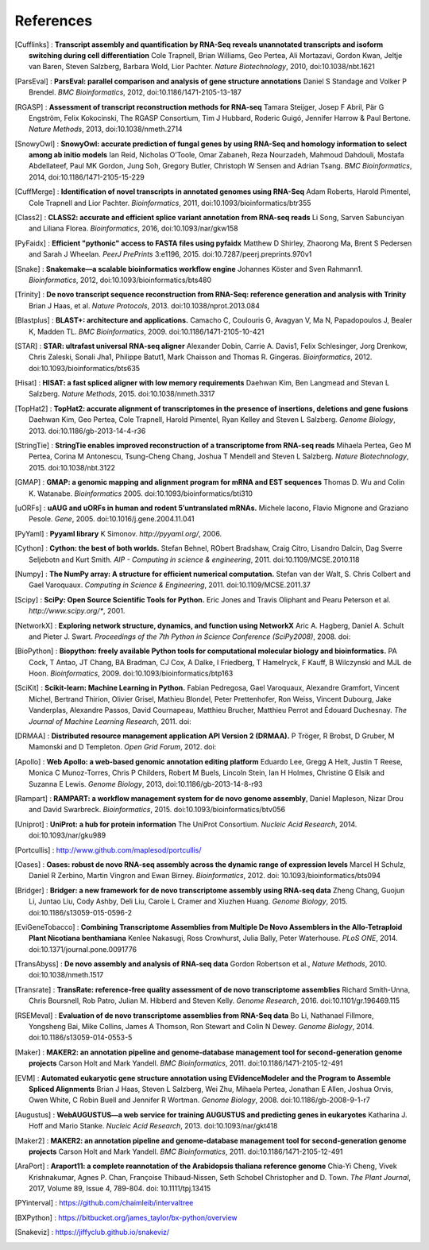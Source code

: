 References
==========

.. [Cufflinks] : **Transcript assembly and quantification by RNA-Seq reveals unannotated transcripts and isoform switching during cell differentiation** Cole Trapnell, Brian Williams, Geo Pertea, Ali Mortazavi, Gordon Kwan, Jeltje van Baren, Steven Salzberg, Barbara Wold, Lior Pachter. *Nature Biotechnology*, 2010, doi:10.1038/nbt.1621
.. [ParsEval] : **ParsEval: parallel comparison and analysis of gene structure annotations** Daniel S Standage and Volker P Brendel. *BMC Bioinformatics*, 2012, doi:10.1186/1471-2105-13-187
.. [RGASP] : **Assessment of transcript reconstruction methods for RNA-seq**  Tamara Steijger, Josep F Abril, Pär G Engström, Felix Kokocinski, The RGASP Consortium, Tim J Hubbard, Roderic Guigó, Jennifer Harrow & Paul Bertone. *Nature Methods*, 2013, doi:10.1038/nmeth.2714
.. [SnowyOwl] : **SnowyOwl: accurate prediction of fungal genes by using RNA-Seq and homology information to select among ab initio models** Ian Reid, Nicholas O’Toole, Omar Zabaneh, Reza Nourzadeh, Mahmoud Dahdouli, Mostafa Abdellateef, Paul MK Gordon, Jung Soh, Gregory Butler, Christoph W Sensen and Adrian Tsang. *BMC Bioinformatics*, 2014, doi:10.1186/1471-2105-15-229
.. [CuffMerge] : **Identification of novel transcripts in annotated genomes using RNA-Seq** Adam Roberts, Harold Pimentel, Cole Trapnell and Lior Pachter. *Bioinformatics*, 2011, doi:10.1093/bioinformatics/btr355
.. [Class2] : **CLASS2: accurate and efficient splice variant annotation from RNA-seq reads** Li Song, Sarven Sabunciyan and Liliana Florea. *Bioinformatics*, 2016, doi:10.1093/nar/gkw158
.. [PyFaidx] : **Efficient "pythonic" access to FASTA files using pyfaidx** Matthew D Shirley​, Zhaorong Ma, Brent S Pedersen and Sarah J Wheelan. *PeerJ PrePrints* 3:e1196, 2015. doi:10.7287/peerj.preprints.970v1
.. [Snake] : **Snakemake—a scalable bioinformatics workflow engine** Johannes Köster and Sven Rahmann1. *Bioinformatics*, 2012, doi:10.1093/bioinformatics/bts480
.. [Trinity] : **De novo transcript sequence reconstruction from RNA-Seq: reference generation and analysis with Trinity** Brian J Haas, et al. *Nature Protocols*, 2013. doi:10.1038/nprot.2013.084
.. [Blastplus] : **BLAST+: architecture and applications.** Camacho C, Coulouris G, Avagyan V, Ma N, Papadopoulos J, Bealer K, Madden TL. *BMC Bioinformatics*, 2009. doi:10.1186/1471-2105-10-421
.. [STAR] : **STAR: ultrafast universal RNA-seq aligner** Alexander Dobin, Carrie A. Davis1, Felix Schlesinger, Jorg Drenkow, Chris Zaleski, Sonali Jha1, Philippe Batut1, Mark Chaisson and Thomas R. Gingeras. *Bioinformatics*, 2012. doi:10.1093/bioinformatics/bts635
.. [Hisat] : **HISAT: a fast spliced aligner with low memory requirements** Daehwan Kim, Ben Langmead and Stevan L Salzberg. *Nature Methods*, 2015. doi:10.1038/nmeth.3317
.. [TopHat2] : **TopHat2: accurate alignment of transcriptomes in the presence of insertions, deletions and gene fusions** Daehwan Kim, Geo Pertea, Cole Trapnell, Harold Pimentel, Ryan Kelley and Steven L Salzberg. *Genome Biology*, 2013. doi:10.1186/gb-2013-14-4-r36
.. [StringTie] : **StringTie enables improved reconstruction of a transcriptome from RNA-seq reads**  Mihaela Pertea, Geo M Pertea, Corina M Antonescu, Tsung-Cheng Chang, Joshua T Mendell	and Steven L Salzberg. *Nature Biotechnology*, 2015. doi:10.1038/nbt.3122
.. [GMAP] : **GMAP: a genomic mapping and alignment program for mRNA and EST sequences** Thomas D. Wu and Colin K. Watanabe. *Bioinformatics* 2005. doi:10.1093/bioinformatics/bti310
.. [uORFs] : **uAUG and uORFs in human and rodent 5′untranslated mRNAs.** Michele Iacono, Flavio Mignone and Graziano Pesole. *Gene*, 2005. doi:10.1016/j.gene.2004.11.041
.. [PyYaml] : **Pyyaml library** K Simonov. *http://pyyaml.org/*, 2006.
.. [Cython] : **Cython: the best of both worlds.** Stefan Behnel, RObert Bradshaw, Craig Citro, Lisandro Dalcin, Dag Sverre Seljebotn and Kurt Smith. *AIP - Computing in science & engineering*, 2011. doi:10.1109/MCSE.2010.118
.. [Numpy] : **The NumPy array: A structure for efficient numerical computation.** Stefan van der Walt, S. Chris Colbert and Gael Varoquaux. *Computing in Science & Engineering*, 2011. doi:10.1109/MCSE.2011.37
.. [Scipy] : **SciPy: Open Source Scientific Tools for Python.** Eric Jones and Travis Oliphant and Pearu Peterson et al. *http://www.scipy.org/**, 2001.
.. [NetworkX] : **Exploring network structure, dynamics, and function using NetworkX** Aric A. Hagberg, Daniel A. Schult and Pieter J. Swart. *Proceedings of the 7th Python in Science Conference (SciPy2008)*, 2008. doi:
.. [BioPython] : **Biopython: freely available Python tools for computational molecular biology and bioinformatics.** PA Cock, T Antao, JT Chang, BA Bradman, CJ Cox, A Dalke, I Friedberg, T Hamelryck, F Kauff, B Wilczynski and MJL de Hoon. *Bioinformatics*, 2009. doi:10.1093/bioinformatics/btp163
.. [SciKit] : **Scikit-learn: Machine Learning in Python.** Fabian Pedregosa, Gael Varoquaux, Alexandre Gramfort, Vincent Michel, Bertrand Thirion, Olivier Grisel, Mathieu Blondel, Peter Prettenhofer, Ron Weiss, Vincent Dubourg, Jake Vanderplas, Alexandre Passos, David Cournapeau, Matthieu Brucher, Matthieu Perrot and Édouard Duchesnay. *The Journal of Machine Learning Research*, 2011. doi:
.. [DRMAA] : **Distributed resource management application API Version 2 (DRMAA).** P Tröger, R Brobst, D Gruber, M Mamonski and D Templeton. *Open Grid Forum*, 2012. doi:
.. [Apollo] : **Web Apollo: a web-based genomic annotation editing platform** Eduardo Lee, Gregg A Helt, Justin T Reese, Monica C Munoz-Torres, Chris P Childers, Robert M Buels, Lincoln Stein, Ian H Holmes, Christine G Elsik and Suzanna E Lewis. *Genome Biology*, 2013, doi:10.1186/gb-2013-14-8-r93
.. [Rampart] : **RAMPART: a workflow management system for de novo genome assembly**, Daniel Mapleson, Nizar Drou and David Swarbreck. *Bioinformatics*, 2015. doi:10.1093/bioinformatics/btv056
.. [Uniprot] : **UniProt: a hub for protein information** The UniProt Consortium. *Nucleic Acid Research*, 2014. doi:10.1093/nar/gku989
.. [Portcullis] : http://www.github.com/maplesod/portcullis/
.. [Oases] : **Oases: robust de novo RNA-seq assembly across the dynamic range of expression levels** Marcel H Schulz, Daniel R Zerbino, Martin Vingron and Ewan Birney. *Bioinformatics*, 2012. doi: 10.1093/bioinformatics/bts094
.. [Bridger] : **Bridger: a new framework for de novo transcriptome assembly using RNA-seq data** Zheng Chang, Guojun Li, Juntao Liu, Cody Ashby, Deli Liu, Carole L Cramer and Xiuzhen Huang. *Genome Biology*, 2015. doi:10.1186/s13059-015-0596-2
.. [EviGeneTobacco] : **Combining Transcriptome Assemblies from Multiple De Novo Assemblers in the Allo-Tetraploid Plant Nicotiana benthamiana** Kenlee Nakasugi, Ross Crowhurst, Julia Bally, Peter Waterhouse. *PLoS ONE*, 2014. doi:10.1371/journal.pone.0091776
.. [TransAbyss] : **De novo assembly and analysis of RNA-seq data** Gordon Robertson et al., *Nature Methods*, 2010. doi:10.1038/nmeth.1517
.. [Transrate] : **TransRate: reference-free quality assessment of de novo transcriptome assemblies** Richard Smith-Unna, Chris Boursnell, Rob Patro, Julian M. Hibberd and Steven Kelly. *Genome Research*, 2016. doi:10.1101/gr.196469.115
.. [RSEMeval] : **Evaluation of de novo transcriptome assemblies from RNA-Seq data** Bo Li, Nathanael Fillmore, Yongsheng Bai, Mike Collins, James A Thomson, Ron Stewart and Colin N Dewey. *Genome Biology*, 2014. doi:10.1186/s13059-014-0553-5
.. [Maker] : **MAKER2: an annotation pipeline and genome-database management tool for second-generation genome projects** Carson Holt and Mark Yandell. *BMC Bioinformatics*, 2011. doi:10.1186/1471-2105-12-491
.. [EVM] : **Automated eukaryotic gene structure annotation using EVidenceModeler and the Program to Assemble Spliced Alignments** Brian J Haas, Steven L Salzberg, Wei Zhu, Mihaela Pertea, Jonathan E Allen, Joshua Orvis, Owen White, C Robin Buell and Jennifer R Wortman. *Genome Biology*, 2008. doi:10.1186/gb-2008-9-1-r7
.. [Augustus] : **WebAUGUSTUS—a web service for training AUGUSTUS and predicting genes in eukaryotes** Katharina J. Hoff and Mario Stanke. *Nucleic Acid Research*, 2013. doi:10.1093/nar/gkt418
.. [Maker2] : **MAKER2: an annotation pipeline and genome-database management tool for second-generation genome projects** Carson Holt and Mark Yandell. *BMC Bioinformatics*, 2011. doi:10.1186/1471-2105-12-491
.. [AraPort] : **Araport11: a complete reannotation of the Arabidopsis thaliana reference genome** Chia‐Yi Cheng, Vivek Krishnakumar, Agnes P. Chan, Françoise Thibaud‐Nissen, Seth Schobel Christopher and D. Town. *The Plant Journal*, 2017, Volume 89, Issue 4, 789-804. doi: 10.1111/tpj.13415
.. [PYinterval] : https://github.com/chaimleib/intervaltree
.. [BXPython] : https://bitbucket.org/james_taylor/bx-python/overview
.. [Snakeviz] : https://jiffyclub.github.io/snakeviz/